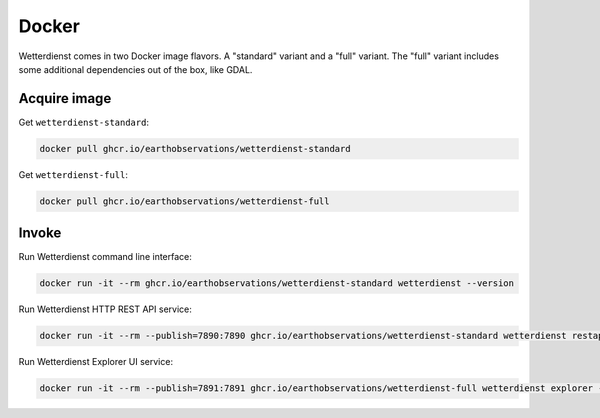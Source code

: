 ######
Docker
######

Wetterdienst comes in two Docker image flavors. A "standard" variant and a
"full" variant. The "full" variant includes some additional dependencies
out of the box, like GDAL.


*************
Acquire image
*************

Get ``wetterdienst-standard``:

.. code-block:: bash

    docker pull ghcr.io/earthobservations/wetterdienst-standard

Get ``wetterdienst-full``:

.. code-block:: bash

    docker pull ghcr.io/earthobservations/wetterdienst-full


******
Invoke
******

Run Wetterdienst command line interface:

.. code-block:: bash

    docker run -it --rm ghcr.io/earthobservations/wetterdienst-standard wetterdienst --version

Run Wetterdienst HTTP REST API service:

.. code-block:: bash

    docker run -it --rm --publish=7890:7890 ghcr.io/earthobservations/wetterdienst-standard wetterdienst restapi --listen 0.0.0.0:7890

Run Wetterdienst Explorer UI service:

.. code-block:: bash

    docker run -it --rm --publish=7891:7891 ghcr.io/earthobservations/wetterdienst-full wetterdienst explorer --listen 0.0.0.0:7891
